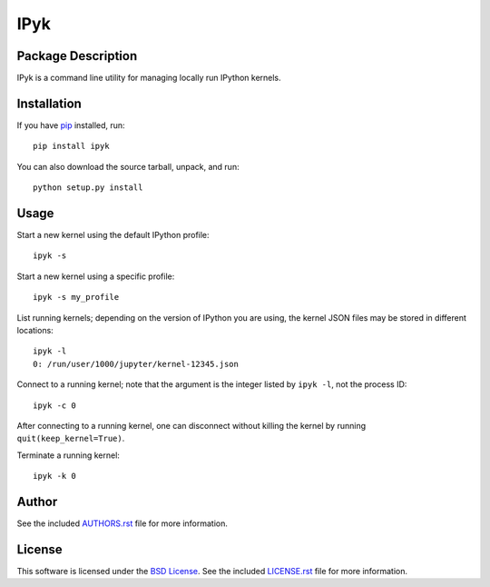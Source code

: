 .. -*- rst -*-

IPyk
====

Package Description
-------------------
IPyk is a command line utility for managing locally run IPython kernels.

.. image:: https://img.shields.io/pypi/v/ipyk.svg
    :target: https://pypi.python.org/pypi/ipyk
    :alt: Latest Version
.. Uncomment after pypi is migrated to warehouse and stats are re-enabled:
.. https://github.com/badges/shields/issues/716
.. .. image:: https://img.shields.io/pypi/dm/ipyk.svg
    :target: https://pypi.python.org/pypi/ipyk
    :alt: Downloads

Installation
------------
If you have `pip <http://www.pip-installer.org/>`_ installed, run::
  
    pip install ipyk

You can also download the source tarball, unpack, and run::

    python setup.py install

Usage
-----
Start a new kernel using the default IPython profile: ::
    
    ipyk -s

Start a new kernel using a specific profile: ::

    ipyk -s my_profile

List running kernels; depending on the version of IPython you are using, the 
kernel JSON files may be stored in different locations: ::

    ipyk -l
    0: /run/user/1000/jupyter/kernel-12345.json

Connect to a running kernel; note that the argument is the integer listed by 
``ipyk -l``, not the process ID: ::

    ipyk -c 0

After connecting to a running kernel, one can disconnect without killing the 
kernel by running ``quit(keep_kernel=True)``.

Terminate a running kernel: ::

    ipyk -k 0

Author
------
See the included `AUTHORS.rst
<https://github.com/lebedov/ipyk/blob/master/AUTHORS.rst>`_ file for more
information.


License
-------
This software is licensed under the `BSD License
<http://www.opensource.org/licenses/bsd-license>`_.  See the included
`LICENSE.rst <https://github.com/lebedov/ipyk/blob/master/LICENSE.rst>`_ file
for more information.
